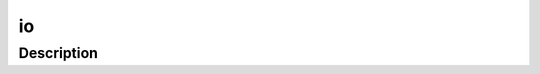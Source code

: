.. index:: module: io

**
io
**

.. only:: html

   .. contents::
      :local:
      :backlinks: entry
      :depth: 2

Description
-----------

.. dry:module:: io

   Input/output (I/O) support.
